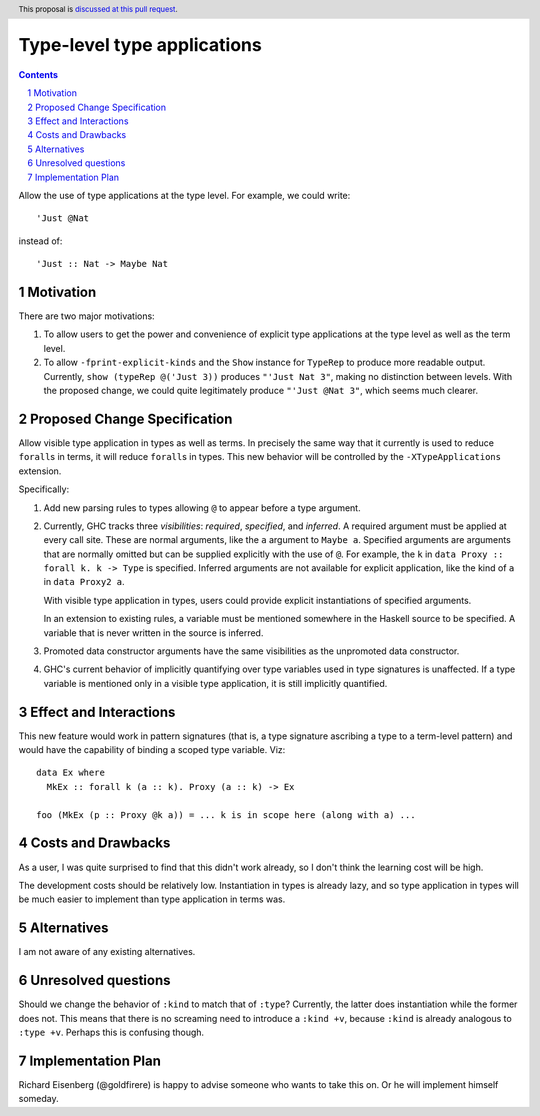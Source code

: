 Type-level type applications
============================

.. proposal-number:: 15
.. trac-ticket:: `#12045`_
.. implemented::
.. highlight:: haskell
.. header:: This proposal is `discussed at this pull request <https://github.com/ghc-proposals/ghc-proposals/pull/80>`_.
.. sectnum::
.. contents::

.. _`#12045`: https://ghc.haskell.org/trac/ghc/ticket/12045

Allow the use of type applications at the type level. For example,
we could write::

  'Just @Nat

instead of::

  'Just :: Nat -> Maybe Nat


Motivation
------------
There are two major motivations:

1. To allow users to get the power and convenience of explicit type
   applications at the type level as well as the term level.

2. To allow ``-fprint-explicit-kinds`` and the ``Show`` instance for
   ``TypeRep`` to produce more readable output. Currently,
   ``show (typeRep @('Just 3))`` produces ``"'Just Nat 3"``, making
   no distinction between levels. With the proposed change, we could
   quite legitimately produce ``"'Just @Nat 3"``, which seems much clearer.


Proposed Change Specification
-----------------------------
Allow visible type application in types as well as terms. In precisely
the same way that it currently is used to reduce ``forall``\s in terms,
it will reduce ``forall``\s in types. This new behavior will be controlled
by the ``-XTypeApplications`` extension.

Specifically:

1. Add new parsing rules to types allowing ``@`` to appear before a type argument.

2. Currently, GHC tracks three *visibilities*: *required*, *specified*, and *inferred*.
   A required argument must be applied at every call site. These are normal arguments,
   like the ``a`` argument to ``Maybe a``. Specified arguments are arguments that are
   normally omitted but can be supplied explicitly with the use of ``@``. For example,
   the ``k`` in ``data Proxy :: forall k. k -> Type`` is specified. Inferred arguments
   are not available for explicit application, like the kind of ``a`` in ``data Proxy2 a``.

   With visible type application in types, users could provide explicit instantiations
   of specified arguments.

   In an extension to existing rules, a variable must be mentioned somewhere in the Haskell
   source to be specified. A variable that is never written in the source is inferred.

3. Promoted data constructor arguments have the same visibilities as the unpromoted data
   constructor.

4. GHC's current behavior of implicitly quantifying over type variables used in type
   signatures is unaffected. If a type variable is mentioned only in a visible type
   application, it is still implicitly quantified.

Effect and Interactions
-----------------------

This new feature would work in pattern signatures (that is, a type signature ascribing a type to a term-level pattern) and would have the capability of binding a scoped type variable. Viz::

  data Ex where
    MkEx :: forall k (a :: k). Proxy (a :: k) -> Ex
    
  foo (MkEx (p :: Proxy @k a)) = ... k is in scope here (along with a) ...
  
Costs and Drawbacks
-------------------
As a user, I was
quite surprised to find that this didn't work already, so I don't think
the learning cost will be high.

The development costs should be relatively low. Instantiation in types is
already lazy, and so type application in types will be much easier to implement
than type application in terms was.

Alternatives
------------
I am not aware of any existing alternatives.


Unresolved questions
--------------------
Should we change the behavior of ``:kind`` to match that of ``:type``? Currently, the latter
does instantiation while the former does not. This means that there is no screaming need
to introduce a ``:kind +v``, because ``:kind`` is already analogous to ``:type +v``. Perhaps
this is confusing though.


Implementation Plan
-------------------
Richard Eisenberg (@goldfirere) is happy to advise someone who wants to take this on. Or he
will implement himself someday.
